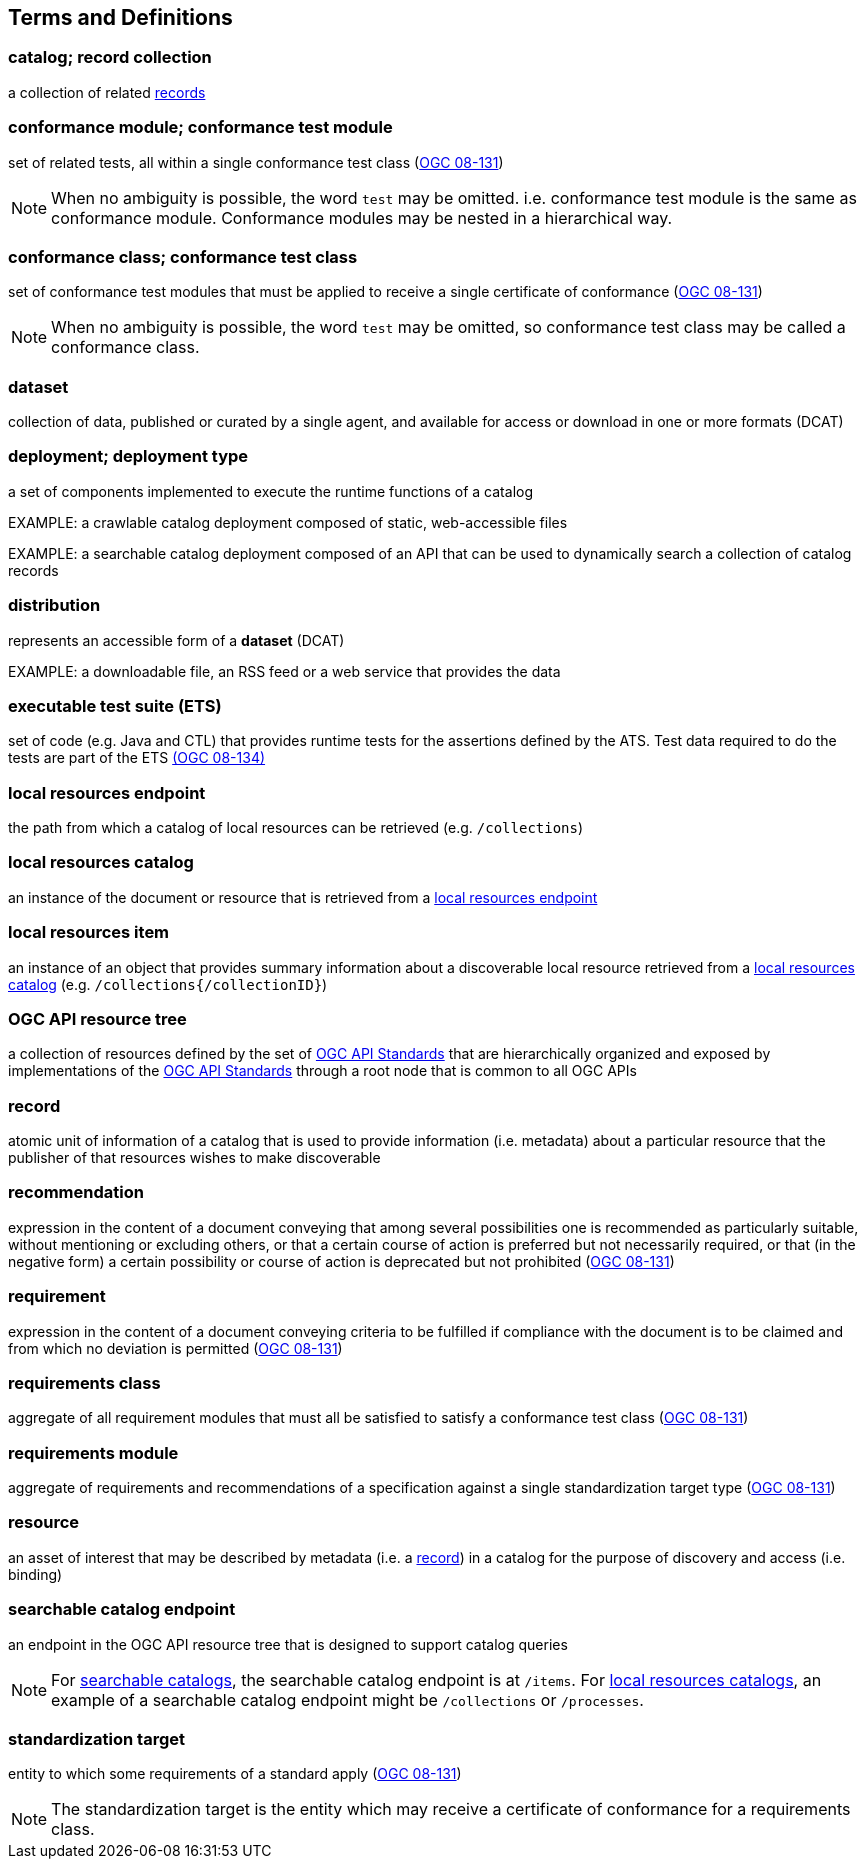 == Terms and Definitions

=== catalog; record collection
a collection of related <<record-def,records>>

=== conformance module; conformance test module
set of related tests, all within a single conformance test class (<<ogc08-131,OGC 08-131>>)

NOTE: When no ambiguity is possible, the word `test` may be omitted. i.e. conformance test module is the same as conformance module. Conformance modules may be nested in a hierarchical way.

=== conformance class; conformance test class
set of conformance test modules that must be applied to receive a single certificate of conformance (<<ogc08-131,OGC 08-131>>)

NOTE: When no ambiguity is possible, the word `test` may be omitted, so conformance test class may be called a conformance class.

=== dataset
collection of data, published or curated by a single agent, and available for access or download in one or more formats (DCAT)

=== deployment; deployment type 
a set of components implemented to execute the runtime functions of a catalog

EXAMPLE: a crawlable catalog deployment composed of static, web-accessible files

EXAMPLE: a searchable catalog deployment composed of an API that can be used to dynamically search a collection of catalog records

=== distribution
represents an accessible form of a *dataset* (DCAT)

EXAMPLE: a downloadable file, an RSS feed or a web service that provides the data

=== executable test suite (ETS)
set of code (e.g. Java and CTL) that provides runtime tests for the assertions defined by the ATS. Test data required to do the tests are part of the ETS https://portal.ogc.org/files/?artifact_id=55234[(OGC 08-134)]

[[local-resources-endpoint-def]]
=== local resources endpoint
the path from which a catalog of local resources can be retrieved (e.g. `/collections`)

[[local-resources-catalog-def]]
=== local resources catalog
an instance of the document or resource that is retrieved from a <<local-resources-endpoint-def,local resources endpoint>>

[[local-resources-item-def]]
=== local resources item
an instance of an object that provides summary information about a discoverable local resource retrieved from a <<local-resources-catalog-def,local resources catalog>> (e.g. `/collections{/collectionID}`)

[[ogc-api-resource-tree]]
=== OGC API resource tree
a collection of resources defined by the set of https://ogcapi.ogc.org/[OGC API Standards] that are hierarchically organized and exposed by implementations of the https://ogcapi.ogc.org/[OGC API Standards] through a root node that is common to all OGC APIs

[[record-def]]
=== record
atomic unit of information of a catalog that is used to provide information (i.e. metadata) about a particular resource that the publisher of that resources wishes to make discoverable

=== recommendation
expression in the content of a document conveying that among several possibilities one is recommended as particularly suitable, without mentioning or excluding others, or that a certain course of action is preferred but not necessarily required, or that (in the negative form) a certain possibility or course of action is deprecated but not prohibited (<<ogc08-131,OGC 08-131>>) 

=== requirement
expression in the content of a document conveying criteria to be fulfilled if compliance with the document is to be claimed and from which no deviation is permitted (<<ogc08-131,OGC 08-131>>)

=== requirements class
aggregate of all requirement modules that must all be satisfied to satisfy a conformance test class (<<ogc08-131,OGC 08-131>>)

=== requirements module
aggregate of requirements and recommendations of a specification against a single standardization target type (<<ogc08-131,OGC 08-131>>)

=== resource
an asset of interest that may be described by metadata (i.e. a <<record-def,record>>) in a catalog for the purpose of discovery and access (i.e. binding)

=== searchable catalog endpoint
an endpoint in the OGC API resource tree that is designed to support catalog queries

NOTE: For <<clause-searchable-catalog,searchable catalogs>>, the searchable catalog endpoint is at `/items`.  For <<clause-local-resources-catalog,local resources catalogs>>, an example of a searchable catalog endpoint might be `/collections` or `/processes`.

=== standardization target
entity to which some requirements of a standard apply (<<ogc08-131,OGC 08-131>>)

NOTE: The standardization target is the entity which may receive a certificate of conformance for a requirements class.

